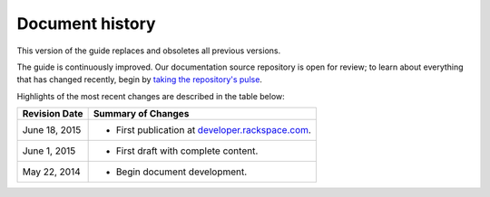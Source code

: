 .. _document-history:

================
Document history
================
This version of the guide 
replaces and obsoletes 
all previous versions.

The guide is continuously improved. 
Our documentation source repository is open for review; 
to learn about everything that has changed recently, begin 
by 
`taking the repository's pulse <https://github.com/rackerlabs/docs-core-infra-user-guide/pulse>`__.  
 
Highlights of the most recent changes are described 
in the table below:

+------------------+-----------------------------------------------------------------------------------------+
| Revision Date    | Summary of Changes                                                                      |
+==================+=========================================================================================+
| June 18, 2015    | * First publication at `developer.rackspace.com <https://developer.rackspace.com/>`__.  | 
+------------------+-----------------------------------------------------------------------------------------+ 
| June 1, 2015     | * First draft with complete content.                                                    | 
+------------------+-----------------------------------------------------------------------------------------+
| May 22, 2014     | * Begin document development.                                                           | 
+------------------+-----------------------------------------------------------------------------------------+

.. Estimated publication date; 
   adjust when finalized.
.. Add new history to the top of the table.
.. This is the format of 
   "Document change history"
   sections at docs.rackspace.com, 
   such as at
   http://docs.rackspace.com/cdns/api/v1.0/
   cdns-devguide/content/
   Document_Change_History-d1e166.html.
   If that pattern changes, change here 
   for consistency. 
